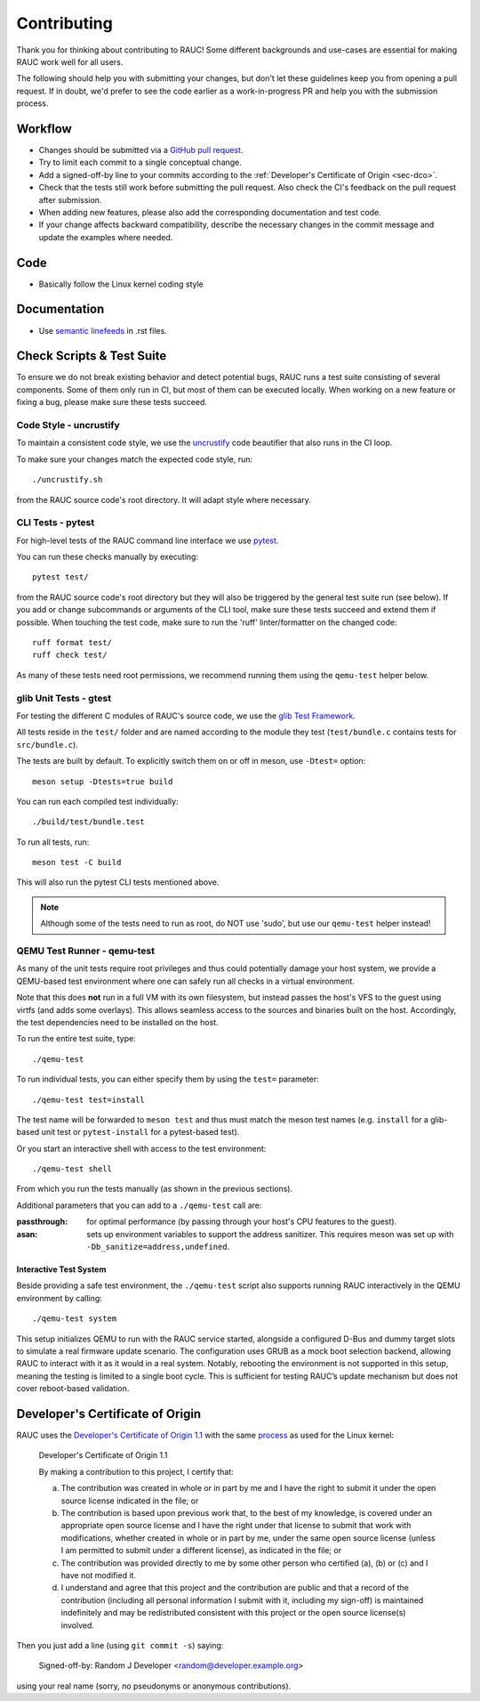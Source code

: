 Contributing
============

Thank you for thinking about contributing to RAUC!
Some different backgrounds and use-cases are essential for making RAUC work
well for all users.

The following should help you with submitting your changes, but don't let these
guidelines keep you from opening a pull request.
If in doubt, we'd prefer to see the code earlier as a work-in-progress PR and
help you with the submission process.

Workflow
--------

- Changes should be submitted via a `GitHub pull request
  <https://github.com/rauc/rauc/pulls>`_.
- Try to limit each commit to a single conceptual change.
- Add a signed-off-by line to your commits according to the :ref:`Developer's
  Certificate of Origin <sec-dco>`.
- Check that the tests still work before submitting the pull request. Also
  check the CI's feedback on the pull request after submission.
- When adding new features, please also add the corresponding
  documentation and test code.
- If your change affects backward compatibility, describe the necessary changes
  in the commit message and update the examples where needed.

Code
----

- Basically follow the Linux kernel coding style

Documentation
-------------
- Use `semantic linefeeds
  <http://rhodesmill.org/brandon/2012/one-sentence-per-line/>`_ in .rst files.

Check Scripts & Test Suite
--------------------------

To ensure we do not break existing behavior and detect potential bugs, RAUC
runs a test suite consisting of several components.
Some of them only run in CI, but most of them can be executed locally.
When working on a new feature or fixing a bug, please make sure these tests
succeed.

Code Style - uncrustify
~~~~~~~~~~~~~~~~~~~~~~~

To maintain a consistent code style, we use the `uncrustify
<https://github.com/uncrustify/uncrustify>`_ code beautifier that also runs in
the CI loop.

To make sure your changes match the expected code style, run::

  ./uncrustify.sh

from the RAUC source code's root directory.
It will adapt style where necessary.

CLI Tests - pytest
~~~~~~~~~~~~~~~~~~

For high-level tests of the RAUC command line interface we use `pytest
<https://docs.pytest.org/>`_.

You can run these checks manually by executing::

  pytest test/

from the RAUC source code's root directory but they will also be triggered by
the general test suite run (see below).
If you add or change subcommands or arguments of the CLI tool, make sure these
tests succeed and extend them if possible.
When touching the test code, make sure to run the 'ruff' linter/formatter on
the changed code::

  ruff format test/
  ruff check test/

As many of these tests need root permissions, we recommend running them using the
``qemu-test`` helper below.

glib Unit Tests - gtest
~~~~~~~~~~~~~~~~~~~~~~~

For testing the different C modules of RAUC's source code, we use the `glib
Test Framework <https://developer.gnome.org/glib/stable/glib-Testing.html>`_.

All tests reside in the ``test/`` folder and are named according to the module
they test (``test/bundle.c`` contains tests for ``src/bundle.c``).

The tests are built by default. To explicitly switch them on or off in meson,
use ``-Dtest=`` option::

  meson setup -Dtests=true build

You can run each compiled test individually::

  ./build/test/bundle.test

To run all tests, run::

  meson test -C build

This will also run the pytest CLI tests mentioned above.

.. note:: Although some of the tests need to run as root, do NOT use 'sudo', but
   use our ``qemu-test`` helper instead!

.. _sec-contributing-qemu-test:

QEMU Test Runner - qemu-test
~~~~~~~~~~~~~~~~~~~~~~~~~~~~

As many of the unit tests require root privileges and thus could potentially
damage your host system, we provide a QEMU-based test environment where one can
safely run all checks in a virtual environment.

Note that this does **not** run in a full VM with its own filesystem,
but instead passes the host's VFS to the guest using virtfs (and adds some
overlays).
This allows seamless access to the sources and binaries built on the host.
Accordingly, the test dependencies need to be installed on the host.

To run the entire test suite, type::

  ./qemu-test

To run individual tests, you can either specify them by using the ``test=``
parameter::

  ./qemu-test test=install

The test name will be forwarded to ``meson test`` and thus must match the meson
test names (e.g. ``install`` for a glib-based unit test or ``pytest-install``
for a pytest-based test).

Or you start an interactive shell with access to the test environment::

  ./qemu-test shell

From which you run the tests manually (as shown in the previous sections).

Additional parameters that you can add to a ``./qemu-test`` call are:

:passthrough: for optimal performance (by passing through your host's CPU
  features to the guest).

:asan: sets up environment variables to support the address sanitizer.
  This requires meson was set up with ``-Db_sanitize=address,undefined``.

Interactive Test System
^^^^^^^^^^^^^^^^^^^^^^^

Beside providing a safe test environment, the ``./qemu-test`` script also
supports running RAUC interactively in the QEMU environment by calling::

  ./qemu-test system

This setup initializes QEMU to run with the RAUC service started, alongside a
configured D-Bus and dummy target slots to simulate a real firmware update
scenario.
The configuration uses GRUB as a mock boot selection backend, allowing RAUC to
interact with it as it would in a real system.
Notably, rebooting the environment is not supported in this setup, meaning the
testing is limited to a single boot cycle.
This is sufficient for testing RAUC’s update mechanism but does not cover
reboot-based validation.

.. _sec-dco:

Developer's Certificate of Origin
---------------------------------

RAUC uses the `Developer's Certificate of Origin 1.1
<https://developercertificate.org/>`_ with the same `process
<https://www.kernel.org/doc/html/latest/process/submitting-patches.html#sign-your-work-the-developer-s-certificate-of-origin>`_
as used for the Linux kernel:

  Developer's Certificate of Origin 1.1

  By making a contribution to this project, I certify that:

  (a) The contribution was created in whole or in part by me and I
      have the right to submit it under the open source license
      indicated in the file; or

  (b) The contribution is based upon previous work that, to the best
      of my knowledge, is covered under an appropriate open source
      license and I have the right under that license to submit that
      work with modifications, whether created in whole or in part
      by me, under the same open source license (unless I am
      permitted to submit under a different license), as indicated
      in the file; or

  (c) The contribution was provided directly to me by some other
      person who certified (a), (b) or (c) and I have not modified
      it.

  (d) I understand and agree that this project and the contribution
      are public and that a record of the contribution (including all
      personal information I submit with it, including my sign-off) is
      maintained indefinitely and may be redistributed consistent with
      this project or the open source license(s) involved.

Then you just add a line (using ``git commit -s``) saying:

  Signed-off-by: Random J Developer <random@developer.example.org>

using your real name (sorry, no pseudonyms or anonymous contributions).
